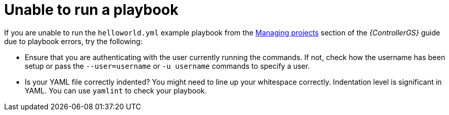 [id="controller-run-a-playbook"]

= Unable to run a playbook

If you are unable to run the `helloworld.yml` example playbook from the link:https://access.redhat.com/documentation/en-us/red_hat_ansible_automation_platform/2.4/html-single/getting_started_with_automation_controller/index[Managing projects] section of the _{ControllerGS}_ guide due to playbook errors, try the following:

* Ensure that you are authenticating with the user currently running the commands.
If not, check how the username has been setup or pass the `--user=username` or `-u username` commands to specify a user.
* Is your YAML file correctly indented? 
You might need to line up your whitespace correctly. 
Indentation level is significant in YAML. 
You can use `yamlint` to check your playbook. 
